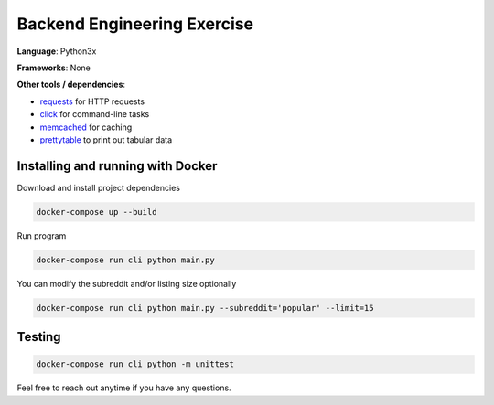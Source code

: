 Backend Engineering Exercise
============================

**Language**: Python3x

**Frameworks**: None

**Other tools / dependencies**:

- requests_ for HTTP requests
- click_ for command-line tasks
- memcached_ for caching
- prettytable_ to print out tabular data

.. _requests: https://github.com/psf/requests
.. _click:  https://github.com/pallets/click
.. _memcached: https://memcached.org
.. _prettytable: https://github.com/jazzband/prettytable


Installing and running with Docker
----------------------------------

Download and install project dependencies

.. code-block:: text

    docker-compose up --build


Run program

.. code-block:: text

    docker-compose run cli python main.py


You can modify the subreddit and/or listing size optionally

.. code-block:: text

    docker-compose run cli python main.py --subreddit='popular' --limit=15


Testing
-------

.. code-block:: text

    docker-compose run cli python -m unittest


Feel free to reach out anytime if you have any questions.
